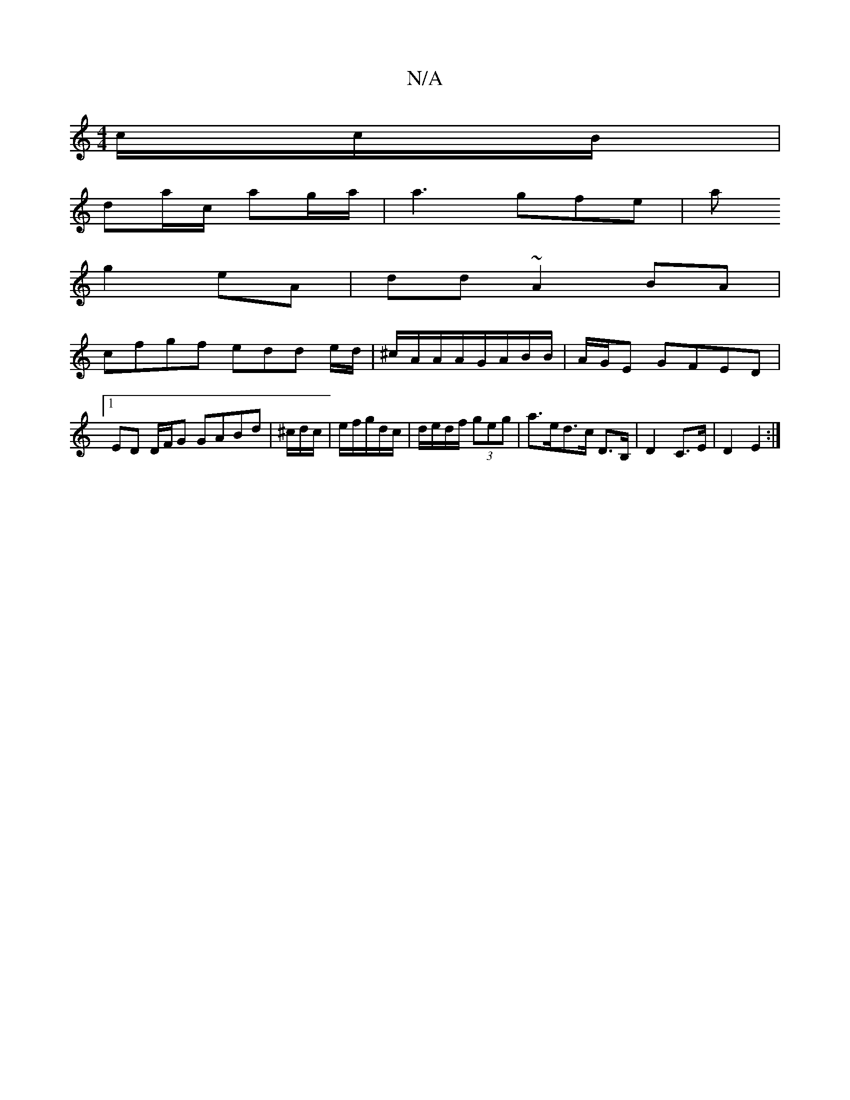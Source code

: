 X:1
T:N/A
M:4/4
R:N/A
K:Cmajor
c/c/B/ |
da/c/ ag/a/ | a3 gfe-| a
g2 eA|dd ~A2 BA|
cfgf edd e/d/|^c/A/A/A/G/A/B/B/ | A/G/E GFED |[1 ED D/F/G GABd|^c/d/c/|e/f/g/d/c/2|d/e/d/f/ (3geg | a>ed>c D>B, | D2- C>E | D2 E2 :|

[DG2) (B,)D-X|
